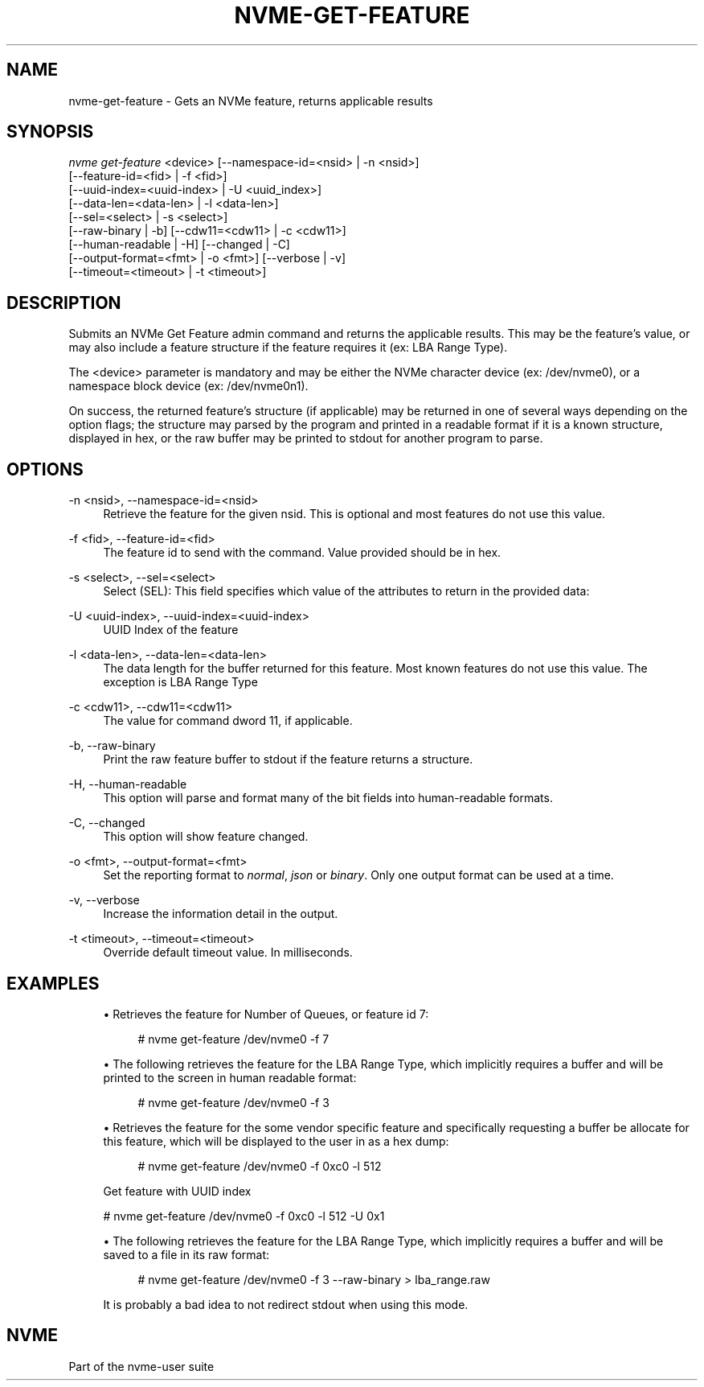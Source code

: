 '\" t
.\"     Title: nvme-get-feature
.\"    Author: [FIXME: author] [see http://www.docbook.org/tdg5/en/html/author]
.\" Generator: DocBook XSL Stylesheets vsnapshot <http://docbook.sf.net/>
.\"      Date: 07/25/2025
.\"    Manual: NVMe Manual
.\"    Source: NVMe
.\"  Language: English
.\"
.TH "NVME\-GET\-FEATURE" "1" "07/25/2025" "NVMe" "NVMe Manual"
.\" -----------------------------------------------------------------
.\" * Define some portability stuff
.\" -----------------------------------------------------------------
.\" ~~~~~~~~~~~~~~~~~~~~~~~~~~~~~~~~~~~~~~~~~~~~~~~~~~~~~~~~~~~~~~~~~
.\" http://bugs.debian.org/507673
.\" http://lists.gnu.org/archive/html/groff/2009-02/msg00013.html
.\" ~~~~~~~~~~~~~~~~~~~~~~~~~~~~~~~~~~~~~~~~~~~~~~~~~~~~~~~~~~~~~~~~~
.ie \n(.g .ds Aq \(aq
.el       .ds Aq '
.\" -----------------------------------------------------------------
.\" * set default formatting
.\" -----------------------------------------------------------------
.\" disable hyphenation
.nh
.\" disable justification (adjust text to left margin only)
.ad l
.\" -----------------------------------------------------------------
.\" * MAIN CONTENT STARTS HERE *
.\" -----------------------------------------------------------------
.SH "NAME"
nvme-get-feature \- Gets an NVMe feature, returns applicable results
.SH "SYNOPSIS"
.sp
.nf
\fInvme get\-feature\fR <device> [\-\-namespace\-id=<nsid> | \-n <nsid>]
                        [\-\-feature\-id=<fid> | \-f <fid>]
                        [\-\-uuid\-index=<uuid\-index> | \-U <uuid_index>]
                        [\-\-data\-len=<data\-len> | \-l <data\-len>]
                        [\-\-sel=<select> | \-s <select>]
                        [\-\-raw\-binary | \-b] [\-\-cdw11=<cdw11> | \-c <cdw11>]
                        [\-\-human\-readable | \-H] [\-\-changed | \-C]
                        [\-\-output\-format=<fmt> | \-o <fmt>] [\-\-verbose | \-v]
                        [\-\-timeout=<timeout> | \-t <timeout>]
.fi
.SH "DESCRIPTION"
.sp
Submits an NVMe Get Feature admin command and returns the applicable results\&. This may be the feature\(cqs value, or may also include a feature structure if the feature requires it (ex: LBA Range Type)\&.
.sp
The <device> parameter is mandatory and may be either the NVMe character device (ex: /dev/nvme0), or a namespace block device (ex: /dev/nvme0n1)\&.
.sp
On success, the returned feature\(cqs structure (if applicable) may be returned in one of several ways depending on the option flags; the structure may parsed by the program and printed in a readable format if it is a known structure, displayed in hex, or the raw buffer may be printed to stdout for another program to parse\&.
.SH "OPTIONS"
.PP
\-n <nsid>, \-\-namespace\-id=<nsid>
.RS 4
Retrieve the feature for the given nsid\&. This is optional and most features do not use this value\&.
.RE
.PP
\-f <fid>, \-\-feature\-id=<fid>
.RS 4
The feature id to send with the command\&. Value provided should be in hex\&.
.TS
allbox tab(:);
lt lt
lt lt
lt lt
lt lt
lt lt
lt lt
lt lt
lt lt
lt lt
lt lt
lt lt
lt lt
lt lt
lt lt
lt lt
lt lt
lt lt
lt lt
lt lt
lt lt
lt lt
lt lt
lt lt
lt lt
lt lt
lt lt
lt lt
lt lt
lt lt
lt lt
lt lt
lt lt
lt lt
lt lt
lt lt
lt lt
lt lt
lt lt
lt lt
lt lt
lt lt
lt lt
lt lt
lt lt
lt lt.
T{
Value
T}:T{
Definition
T}
T{
0x01 |
\fIarbitration\fR
T}:T{
Arbitration
T}
T{
0x02 |
\fIpower\-mgmt\fR
T}:T{
Power Management
T}
T{
0x03 |
\fIlba\-range\fR
T}:T{
LBA Range Type
T}
T{
0x04 |
\fItemp\-thresh\fR
T}:T{
Temperature Threshold
T}
T{
0x05 |
\fIerr\-recovery\fR
T}:T{
Error Recovery
T}
T{
0x06 |
\fIvolatile\-wc\fR
T}:T{
Volatile Write Cache
T}
T{
0x07 |
\fInum\-queues\fR
T}:T{
Number of Queues
T}
T{
0x08 |
\fIirq\-coalesce\fR
T}:T{
Interrupt Coalescing
T}
T{
0x09 |
\fIirq\-config\fR
T}:T{
Interrupt Vector Configuration
T}
T{
0x0a |
\fIwrite\-atomic\fR
T}:T{
Write Atomicity Normal
T}
T{
0x0b |
\fIasync\-event\fR
T}:T{
Asynchronous Event Configuration
T}
T{
0x0c |
\fIauto\-pst\fR
T}:T{
Autonomous Power State Transition
T}
T{
0x0d |
\fIhost\-mem\-buf\fR
T}:T{
Host Memory Buffer
T}
T{
0x0e |
\fItimestamp\fR
T}:T{
Timestamp
T}
T{
0x0f |
\fIkato\fR
T}:T{
Keep Alive Timer
T}
T{
0x10 |
\fIhctm\fR
T}:T{
Host Controlled Thermal Management
T}
T{
0x11 |
\fInopsc\fR
T}:T{
Non\-Operational Power State Config
T}
T{
0x12 |
\fIrrl\fR
T}:T{
Read Recovery Level Config
T}
T{
0x13 |
\fIplm\-config\fR
T}:T{
Predictable Latency Mode Config
T}
T{
0x14 |
\fIplm\-window\fR
T}:T{
Predictable Latency Mode Window
T}
T{
0x15 |
\fIlba\-sts\-interval\fR
T}:T{
LBA Status Information Report Interval
T}
T{
0x16 |
\fIhost\-behavior\fR
T}:T{
Host Behavior Support
T}
T{
0x17 |
\fIsanitize\fR
T}:T{
Sanitize Config
T}
T{
0x18 |
\fIendurance\-evt\-cfg\fR
T}:T{
Endurance Group Event Configuration
T}
T{
0x19 |
\fIiocs\-profile\fR
T}:T{
I/O Command Set Profile
T}
T{
0x1a |
\fIspinup\-control\fR
T}:T{
Spinup Control
T}
T{
0x1b |
\fIpower\-loss\-signal\fR
T}:T{
Power Loss Signaling Config
T}
T{
0x1c |
\fIperf\-characteristics\fR
T}:T{
Performance Characteristics
T}
T{
0x1d |
\fIfdp\fR
T}:T{
Flexible Data Placement
T}
T{
0x1e |
\fIfdp\-events\fR
T}:T{
FDP Events
T}
T{
0x1f |
\fIns\-admin\-label\fR
T}:T{
Namespace Admin Label
T}
T{
0x20 |
\fIkey\-value\fR
T}:T{
Key Value Configuration
T}
T{
0x21 |
\fIctrl\-data\-queue\fR
T}:T{
Controller Data Queue
T}
T{
0x78 |
\fIemb\-mgmt\-ctrl\-addr\fR
T}:T{
Embedded Management Controller Address
T}
T{
0x79 |
\fIhost\-mgmt\-agent\-addr\fR
T}:T{
Host Management Agent Address
T}
T{
0x7d |
\fIenh\-ctrl\-metadata\fR
T}:T{
Enhanced Controller Metadata
T}
T{
0x7e |
\fIctrl\-metadata\fR
T}:T{
Controller Metadata
T}
T{
0x7f |
\fIns\-metadata\fR
T}:T{
Namespace Metadata
T}
T{
0x80 |
\fIsw\-progress\fR
T}:T{
Software Progress Marker
T}
T{
0x81 |
\fIhost\-id\fR
T}:T{
Host Identifier
T}
T{
0x82 |
\fIresv\-mask\fR
T}:T{
Reservation Notification Mask
T}
T{
0x83 |
\fIresv\-persist\fR
T}:T{
Reservation Persistence
T}
T{
0x84 |
\fIwrite\-protect\fR
T}:T{
Namespace Write Protection Config
T}
T{
0x85 |
\fIbp\-write\-protect\fR
T}:T{
Boot Partition Write Protection Config
T}
.TE
.sp 1
.RE
.PP
\-s <select>, \-\-sel=<select>
.RS 4
Select (SEL): This field specifies which value of the attributes to return in the provided data:
.TS
allbox tab(:);
lt lt
lt lt
lt lt
lt lt
lt lt
lt lt.
T{
Select
T}:T{
Description
T}
T{
0
T}:T{
Current
T}
T{
1
T}:T{
Default
T}
T{
2
T}:T{
Saved
T}
T{
3
T}:T{
Supported capabilities
T}
T{
4\-7
T}:T{
Reserved
T}
.TE
.sp 1
.RE
.PP
\-U <uuid\-index>, \-\-uuid\-index=<uuid\-index>
.RS 4
UUID Index of the feature
.RE
.PP
\-l <data\-len>, \-\-data\-len=<data\-len>
.RS 4
The data length for the buffer returned for this feature\&. Most known features do not use this value\&. The exception is LBA Range Type
.RE
.PP
\-c <cdw11>, \-\-cdw11=<cdw11>
.RS 4
The value for command dword 11, if applicable\&.
.RE
.PP
\-b, \-\-raw\-binary
.RS 4
Print the raw feature buffer to stdout if the feature returns a structure\&.
.RE
.PP
\-H, \-\-human\-readable
.RS 4
This option will parse and format many of the bit fields into human\-readable formats\&.
.RE
.PP
\-C, \-\-changed
.RS 4
This option will show feature changed\&.
.RE
.PP
\-o <fmt>, \-\-output\-format=<fmt>
.RS 4
Set the reporting format to
\fInormal\fR,
\fIjson\fR
or
\fIbinary\fR\&. Only one output format can be used at a time\&.
.RE
.PP
\-v, \-\-verbose
.RS 4
Increase the information detail in the output\&.
.RE
.PP
\-t <timeout>, \-\-timeout=<timeout>
.RS 4
Override default timeout value\&. In milliseconds\&.
.RE
.SH "EXAMPLES"
.sp
.RS 4
.ie n \{\
\h'-04'\(bu\h'+03'\c
.\}
.el \{\
.sp -1
.IP \(bu 2.3
.\}
Retrieves the feature for Number of Queues, or feature id 7:
.sp
.if n \{\
.RS 4
.\}
.nf
# nvme get\-feature /dev/nvme0 \-f 7
.fi
.if n \{\
.RE
.\}
.RE
.sp
.RS 4
.ie n \{\
\h'-04'\(bu\h'+03'\c
.\}
.el \{\
.sp -1
.IP \(bu 2.3
.\}
The following retrieves the feature for the LBA Range Type, which implicitly requires a buffer and will be printed to the screen in human readable format:
.sp
.if n \{\
.RS 4
.\}
.nf
# nvme get\-feature /dev/nvme0 \-f 3
.fi
.if n \{\
.RE
.\}
.RE
.sp
.RS 4
.ie n \{\
\h'-04'\(bu\h'+03'\c
.\}
.el \{\
.sp -1
.IP \(bu 2.3
.\}
Retrieves the feature for the some vendor specific feature and specifically requesting a buffer be allocate for this feature, which will be displayed to the user in as a hex dump:
.sp
.if n \{\
.RS 4
.\}
.nf
# nvme get\-feature /dev/nvme0 \-f 0xc0 \-l 512
.fi
.if n \{\
.RE
.\}
.sp
Get feature with UUID index
.RE
.sp
.if n \{\
.RS 4
.\}
.nf
# nvme get\-feature /dev/nvme0 \-f 0xc0 \-l 512 \-U 0x1
.fi
.if n \{\
.RE
.\}
.sp
.RS 4
.ie n \{\
\h'-04'\(bu\h'+03'\c
.\}
.el \{\
.sp -1
.IP \(bu 2.3
.\}
The following retrieves the feature for the LBA Range Type, which implicitly requires a buffer and will be saved to a file in its raw format:
.sp
.if n \{\
.RS 4
.\}
.nf
# nvme get\-feature /dev/nvme0 \-f 3 \-\-raw\-binary > lba_range\&.raw
.fi
.if n \{\
.RE
.\}
.sp
It is probably a bad idea to not redirect stdout when using this mode\&.
.RE
.SH "NVME"
.sp
Part of the nvme\-user suite
